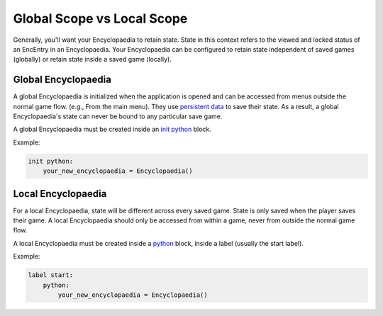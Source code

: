 Global Scope vs Local Scope
===========================

Generally, you'll want your Encyclopaedia to retain state.
State in this context refers to the viewed and locked status of an EncEntry
in an Encyclopaedia. Your Encyclopaedia can be configured to retain state
independent of saved games (globally) or retain state inside a saved game (locally).

Global Encyclopaedia
--------------------

A global Encyclopaedia is initialized when the application is opened and can be
accessed from menus outside the normal game flow. (e.g., From the main menu).
They use `persistent data <https://www.renpy.org/doc/html/persistent.html>`_ to save their state.
As a result, a global Encyclopaedia's state can never be bound to any particular save game.

A global Encyclopaedia must be created inside an `init python <https://www.renpy.org/doc/html/python.html#init-python-statement>`_ block.

Example:

.. code-block:: renpy

    init python:
        your_new_encyclopaedia = Encyclopaedia()

Local Encyclopaedia
-------------------

For a local Encyclopaedia, state will be different across every saved game.
State is only saved when the player saves their game.
A local Encyclopaedia should only be accessed from within a game, never from outside the normal game flow.

A local Encyclopaedia must be created inside a `python <https://www.renpy.org/doc/html/python.html#python-statement>`_ block, inside a label (usually the start label).

Example:

.. code-block:: renpy

    label start:
        python:
            your_new_encyclopaedia = Encyclopaedia()
